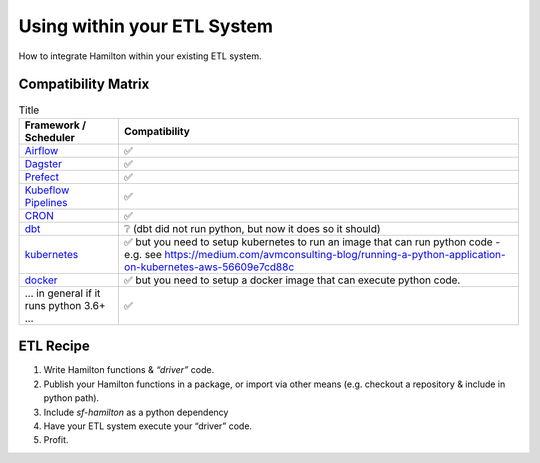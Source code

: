 ============================
Using within your ETL System
============================

How to integrate Hamilton within your existing ETL system.

Compatibility Matrix
--------------------

.. list-table:: Title
   :header-rows: 1

   * - Framework / Scheduler
     - Compatibility
   * - `Airflow <http://airflow.org/>`_
     - ✅
   * - `Dagster <https://dagster.io/>`_
     - ✅
   * - `Prefect <https://prefect.io/>`_
     - ✅
   * - `Kubeflow Pipelines <https://www.kubeflow.org/docs/components/pipelines/>`_
     - ✅
   * - `CRON <https://en.wikipedia.org/wiki/Cron>`_
     - ✅
   * - `dbt <https://getdbt.com/>`_
     - ❔  (dbt did not run python, but now it does so it should)
   * - `kubernetes <https://kubernetes.io/>`_
     - ✅ but you need to setup kubernetes to run an image that can run python code - e.g. see `https://medium.com/avmconsulting-blog/running-a-python-application-on-kubernetes-aws-56609e7cd88c <https://medium.com/avmconsulting-blog/running-a-python-application-on-kubernetes-aws-56609e7cd88c>`_
   * - `docker <https://www.docker.com/>`_
     - ✅ but you need to setup a docker image that can execute python code.
   * - ... in general if it runs python 3.6+ ...
     - ✅

ETL Recipe
----------

#. Write Hamilton functions & `“driver”` code.
#. Publish your Hamilton functions in a package, or import via other means (e.g. checkout a repository & include in python path).
#. Include `sf-hamilton` as a python dependency
#. Have your ETL system execute your “driver” code.
#. Profit.
